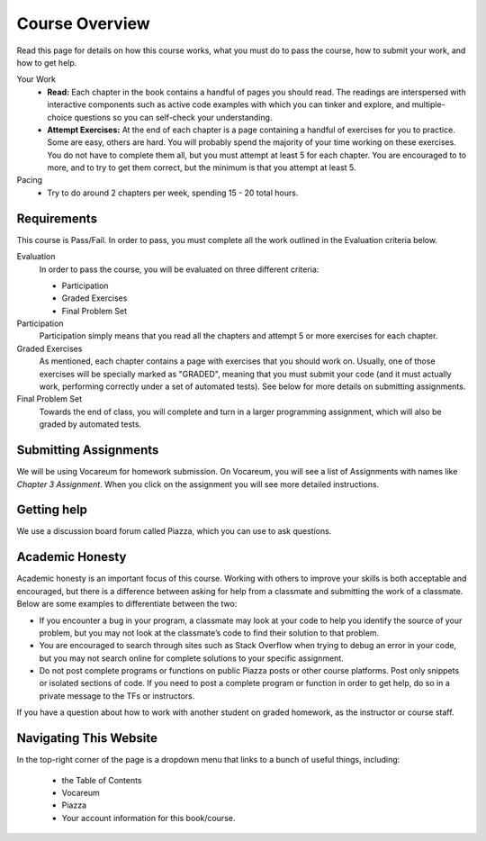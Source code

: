 Course Overview
================

Read this page for details on how this course works, what you must do to pass the course, how to submit your work, and how to get help.


Your Work
    * **Read:** Each chapter in the book contains a handful of pages you should read. The readings are interspersed with interactive components such as active code examples with which you can tinker and explore, and multiple-choice questions so you can self-check your understanding.
    * **Attempt Exercises:** At the end of each chapter is a page containing a handful of exercises for you to practice. Some are easy, others are hard. You will probably spend the majority of your time working on these exercises. You do not have to complete them all, but you must attempt at least 5 for each chapter. You are encouraged to to more, and to try to get them correct, but the minimum is that you attempt at least 5.

Pacing
    * Try to do around 2 chapters per week, spending 15 - 20 total hours.

Requirements
------------

This course is Pass/Fail. In order to pass, you must complete all the work outlined in the Evaluation criteria below.

Evaluation
    In order to pass the course, you will be evaluated on three different criteria:

    * Participation
    * Graded Exercises
    * Final Problem Set

Participation
    Participation simply means that you read all the chapters and attempt 5 or more exercises for each chapter.

Graded Exercises
    As mentioned, each chapter contains a page with exercises that you should work on. Usually, one of those exercises will be specially marked as "GRADED", meaning that you must submit your code (and it must actually work, performing correctly under a set of automated tests). See below for more details on submitting assignments.

Final Problem Set
    Towards the end of class, you will complete and turn in a larger programming assignment, which will also be graded by automated tests.


Submitting Assignments
----------------------

We will be using Vocareum for homework submission. On Vocareum, you will see a list of Assignments with names like *Chapter 3 Assignment*. When you click on the assignment you will see more detailed instructions.


Getting help
------------

We use a discussion board forum called Piazza, which you can use to ask questions.


Academic Honesty
----------------

Academic honesty is an important focus of this course. Working with others to improve your skills is both acceptable and encouraged, but there is a difference between asking for help from a classmate and submitting the work of a classmate. Below are some examples to differentiate between the two:

- If you encounter a bug in your program, a classmate may look at your code to help you identify the source of your problem, but you may not look at the classmate’s code to find their solution to that problem.

- You are encouraged to search through sites such as Stack Overflow when trying to debug an error in your code, but you may not search online for complete solutions to your specific assignment.

- Do not post complete programs or functions on public Piazza posts or other course platforms. Post only snippets or isolated sections of code. If you need to post a complete program or function in order to get help, do so in a private message to the TFs or instructors.

If you have a question about how to work with another student on graded homework, as the instructor or course staff.


Navigating This Website
-----------------------

In the top-right corner of the page is a dropdown menu that links to a bunch of useful things, including:

    * the Table of Contents
    * Vocareum
    * Piazza
    * Your account information for this book/course.


.. _Course Schedule: soc2016-schedule.html
